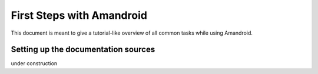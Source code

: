 First Steps with Amandroid
=========================

This document is meant to give a tutorial-like overview of all common tasks
while using Amandroid.


Setting up the documentation sources
------------------------------------

under construction